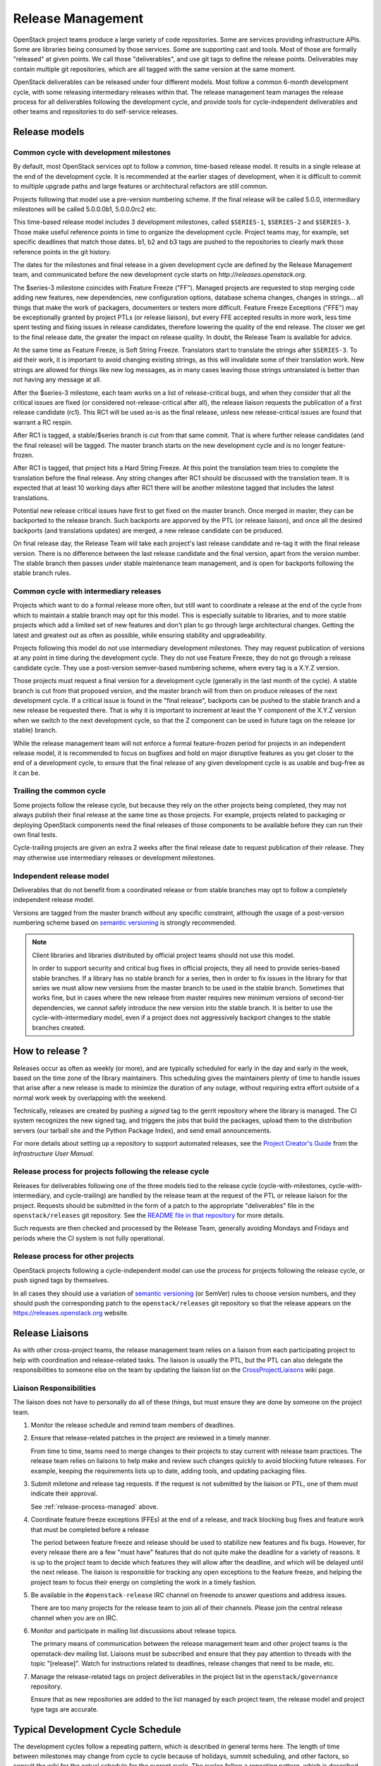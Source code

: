 ====================
 Release Management
====================

OpenStack project teams produce a large variety of code repositories. Some
are services providing infrastructure APIs. Some are libraries being consumed
by those services. Some are supporting cast and tools. Most of those
are formally "released" at given points. We call those "deliverables", and
use git tags to define the release points. Deliverables may contain multiple
git repositories, which are all tagged with the same version at the same
moment.

OpenStack deliverables can be released under four different models. Most
follow a common 6-month development cycle, with some releasing intermediary
releases within that. The release management team manages the release process
for all deliverables following the development cycle, and provide tools for
cycle-independent deliverables and other teams and repositories to do
self-service releases.


Release models
==============

Common cycle with development milestones
----------------------------------------

By default, most OpenStack services opt to follow a common, time-based
release model. It results in a single release at the end of the development
cycle. It is recommended at the earlier stages of development, when
it is difficult to commit to multiple upgrade paths and large features or
architectural refactors are still common.

Projects following that model use a pre-version numbering scheme. If the
final release will be called 5.0.0, intermediary milestones will be called
5.0.0.0b1, 5.0.0.0rc2 etc.

This time-based release model includes 3 development milestones, called
``$SERIES-1``, ``$SERIES-2`` and ``$SERIES-3``. Those make useful reference
points in time to organize the development cycle. Project teams may, for
example, set specific deadlines that match those dates. b1, b2 and b3 tags are
pushed to the repositories to clearly mark those reference points in the git
history.

The dates for the milestones and final release in a given development cycle
are defined by the Release Management team, and communicated before the new
development cycle starts on `http://releases.openstack.org`.

The $series-3 milestone coincides with Feature Freeze ("FF"). Managed projects
are requested to stop merging code adding new features, new dependencies, new
configuration options, database schema changes, changes in strings... all
things that make the work of packagers, documenters or testers more difficult.
Feature Freeze Exceptions ("FFE") may be exceptionally granted by project PTLs
(or release liaison), but every FFE accepted results in more work, less time
spent testing and fixing issues in release candidates, therefore lowering the
quality of the end release. The closer we get to the final release date, the
greater the impact on release quality. In doubt, the Release Team is available
for advice.

At the same time as Feature Freeze, is Soft String Freeze. Translators start
to translate the strings after ``$SERIES-3``. To aid their work, it is
important to avoid changing existing strings, as this will invalidate some of
their translation work. New strings are allowed for things like new log
messages, as in many cases leaving those strings untranslated is better than
not having any message at all.

After the $series-3 milestone, each team works on a list of release-critical
bugs, and when they consider that all the critical issues are fixed (or
considered not-release-critical after all), the release liaison requests the
publication of a first release candidate (rc1). This RC1 will be used as-is
as the final release, unless new release-critical issues are found that
warrant a RC respin.

After RC1 is tagged, a stable/$series branch is cut from that same commit.
That is where further release candidates (and the final release) will be
tagged. The master branch starts on the new development cycle and is no
longer feature-frozen.

After RC1 is tagged, that project hits a Hard String Freeze. At this point the
translation team tries to complete the translation before the final release.
Any string changes after RC1 should be discussed with the translation
team. It is expected that at least 10 working days after RC1 there will be
another milestone tagged that includes the latest translations.

Potential new release critical issues have first to get fixed on the master
branch. Once merged in master, they can be backported to the release branch.
Such backports are apporved by the PTL (or release liaison), and once all the
desired backports (and translations updates) are merged, a new release
candidate can be produced.

On final release day, the Release Team will take each project's last release
candidate and re-tag it with the final release version. There is no difference
between the last release candidate and the final version, apart from the
version number. The stable branch then passes under stable maintenance team
management, and is open for backports following the stable branch rules.

Common cycle with intermediary releases
---------------------------------------

Projects which want to do a formal release more often, but still want to
coordinate a release at the end of the cycle from which to maintain a stable
branch may opt for this model. This is especially suitable to libraries, and
to more stable projects which add a limited set of new features and don't plan
to go through large architectural changes. Getting the latest and greatest out
as often as possible, while ensuring stability and upgradeability.

Projects following this model do not use intermediary development milestones.
They may request publication of versions at any point in time during the
development cycle. They do not use Feature Freeze, they do not go through a
release candidate cycle. They use a post-version semver-based numbering scheme,
where every tag is a X.Y.Z version.

Those projects must request a final version for a development cycle (generally
in the last month of the cycle). A stable branch is cut from that proposed
version, and the master branch will from then on produce releases of the
next development cycle. If a critical issue is found in the "final release",
backports can be pushed to the stable branch and a new release be requested
there. That is why it is important to increment at least the Y component
of the X.Y.Z version when we switch to the next development cycle, so that the
Z component can be used in future tags on the release (or stable) branch.

While the release management team will not enforce a formal feature-frozen
period for projects in an independent release model, it is recommended to
focus on bugfixes and hold on major disruptive features as you get closer
to the end of a development cycle, to ensure that the final release of any
given development cycle is as usable and bug-free as it can be.

Trailing the common cycle
-------------------------

Some projects follow the release cycle, but because they rely on the other
projects being completed, they may not always publish their final release at
the same time as those projects. For example, projects related to packaging
or deploying OpenStack components need the final releases of those components
to be available before they can run their own final tests.

Cycle-trailing projects are given an extra 2 weeks after the final release date
to request publication of their release. They may otherwise use intermediary
releases or development milestones.

Independent release model
-------------------------

Deliverables that do not benefit from a coordinated release or from stable
branches may opt to follow a completely independent release model.

Versions are tagged from the master branch without any specific constraint,
although the usage of a post-version numbering scheme based on
`semantic versioning`_ is strongly recommended.

.. note::

   Client libraries and libraries distributed by official project
   teams should not use this model.

   In order to support security and critical bug fixes in official
   projects, they all need to provide series-based stable branches. If
   a library has no stable branch for a series, then in order to fix
   issues in the library for that series we must allow new versions
   from the master branch to be used in the stable branch. Sometimes
   that works fine, but in cases where the new release from master
   requires new minimum versions of second-tier dependencies, we
   cannot safely introduce the new version into the stable branch. It
   is better to use the cycle-with-intermediary model, even if a
   project does not aggressively backport changes to the stable
   branches created.

How to release ?
================

Releases occur as often as weekly (or more), and are typically
scheduled for early in the day and early in the week, based on the
time zone of the library maintainers. This scheduling gives the
maintainers plenty of time to handle issues that arise after a new
release is made to minimize the duration of any outage, without
requiring extra effort outside of a normal work week by overlapping
with the weekend.

Technically, releases are created by pushing a *signed* tag to the gerrit
repository where the library is managed. The CI system recognizes the
new signed tag, and triggers the jobs that build the packages, upload them
to the distribution servers (our tarball site and the Python Package Index),
and send email announcements.

For more details about setting up a repository to support automated
releases, see the `Project Creator's Guide`_ from the
*Infrastructure User Manual*.

.. _Project Creator's Guide: http://docs.openstack.org/infra/manual/creators.html

.. _release-process-managed:

Release process for projects following the release cycle
--------------------------------------------------------

Releases for deliverables following one of the three models tied to the release
cycle (cycle-with-milestones, cycle-with-intermediary, and cycle-trailing) are
handled by the release team at the request of the PTL or release liaison for
the project. Requests should be submitted in the form of a patch to the
appropriate "deliverables" file in the ``openstack/releases`` git repository.
See the `README file in that repository`_ for more details.

Such requests are then checked and processed by the Release Team, generally
avoiding Mondays and Fridays and periods where the CI system is not fully
operational.

.. _README file in that repository: http://git.openstack.org/cgit/openstack/releases/tree/README.rst

Release process for other projects
----------------------------------

OpenStack projects following a cycle-independent model can use the process
for projects following the release cycle, or push signed tags by themselves.

In all cases they should use a variation of `semantic versioning`_ (or SemVer)
rules to choose version numbers, and they should push the corresponding patch
to the ``openstack/releases`` git repository so that the release appears on
the https://releases.openstack.org website.

.. _semantic versioning: http://docs.openstack.org/developer/pbr/semver.html


Release Liaisons
================

As with other cross-project teams, the release management team relies
on a liaison from each participating project to help with coordination
and release-related tasks. The liaison is usually the PTL, but the PTL
can also delegate the responsibilities to someone else on the team by
updating the liaison list on the CrossProjectLiaisons_ wiki page.

.. _CrossProjectLiaisons: https://wiki.openstack.org/wiki/CrossProjectLiaisons

Liaison Responsibilities
------------------------

The liaison does not have to personally do all of these things, but
must ensure they are done by someone on the project team.

#. Monitor the release schedule and remind team members of deadlines.

#. Ensure that release-related patches in the project are reviewed in
   a timely manner.

   From time to time, teams need to merge changes to their projects to
   stay current with release team practices. The release team relies
   on liaisons to help make and review such changes quickly to avoid
   blocking future releases. For example, keeping the requirements
   lists up to date, adding tools, and updating packaging files.

#. Submit miletone and release tag requests. If the request is not
   submitted by the liaison or PTL, one of them must indicate their
   approval.

   See :ref:`release-process-managed` above.

#. Coordinate feature freeze exceptions (FFEs) at the end of a
   release, and track blocking bug fixes and feature work that must be
   completed before a release

   The period between feature freeze and release should be used to
   stabilize new features and fix bugs. However, for every release
   there are a few "must have" features that do not quite make the
   deadline for a variety of reasons. It is up to the project team to
   decide which features they will allow after the deadline, and which
   will be delayed until the next release. The liaison is responsible
   for tracking any open exceptions to the feature freeze, and helping
   the project team to focus their energy on completing the work in a
   timely fashion.

#. Be available in the ``#openstack-release`` IRC channel on freenode
   to answer questions and address issues.

   There are too many projects for the release team to join all of
   their channels. Please join the central release channel when you
   are on IRC.

#. Monitor and participate in mailing list discussions about release
   topics.

   The primary means of communication between the release management
   team and other project teams is the openstack-dev mailing
   list. Liaisons must be subscribed and ensure that they pay
   attention to threads with the topic "[release]". Watch for
   instructions related to deadlines, release changes that need to be
   made, etc.

#. Manage the release-related tags on project deliverables in the
   project list in the ``openstack/governance`` repository.

   Ensure that as new repositories are added to the list managed by
   each project team, the release model and project type tags are
   accurate.

Typical Development Cycle Schedule
==================================

The development cycles follow a repeating pattern, which is described
in general terms here. The length of time between milestones may
change from cycle to cycle because of holidays, summit scheduling, and
other factors, so consult the wiki for the actual schedule for the
current cycle.  The cycles follow a repeating pattern, which is
described more generally here.

Weeks with negative numbers are counting down leading to the event
("Summit -2" is 2 weeks before the summit). Weeks with positive
numbers are counting up following an event ("Feature Freeze +1" is the
week following the feature freeze).

.. note::

  Dates for elections are specified in the Technical Committee charter
  relative to the design summits, while most other dates are based on
  community consensus and expressed in terms of the release date.
  Because the summit may move around in the cycle, the two scheduling
  systems may overlap differently in different cycles.

Weeks Leading to Milestone 1
----------------------------

*Usually 4-6 weeks*

- Finishing work left over from previous cycle
- Completing blueprint and spec discussions
- Foundational work for the rest of the cycle

Weeks Leading to Milestone 2
----------------------------

*Usually 5-6 weeks*

Normal development work

Weeks Leading to Milestone 3
----------------------------

*Usually 4-6 weeks*

- Feature development completion
- Bug fixes
- Stabilization work

Feature Freeze -1
-----------------

The week before the full feature freeze we prepare the final releases
for Oslo and other non-client libraries to give consuming projects
time to stablize and for the owners to prepare bug fixes if needed.

- Final Oslo and non-client library release

Milestone 3 / Feature Freeze
----------------------------

- Feature development stops ("feature freeze")
- Message strings stop changing ("string freeze") to give the
  translation team time to finish their work
- Dependency specifications stop changing ("requirements freeze") to
  give packagers time to prepare packages
- Final releases for client libraries for all projects. Note that new
  features that block other projects need to be released earlier in
  the cycle than this, since the projects will not be able to adopt
  them while the feature freeze and requirements freeze are in effect.

Feature Freeze +1
-----------------

- Final Feature Freeze Exceptions merged
- Create stable branches for all libraries

Release Candidate Period, Release -3
------------------------------------

The release candidate period spans several weeks, and usually starts
the week after the feature freeze.

- All projects issue their first release candidates
- Create branches for all services to use for release candidates, and
  eventually stable maintenance work

  During this period, patches submitted to and being merged into the
  new branch should be managed carefully.

  1. Avoid aggressive backports during this time period, since having
     a lot of pending reviews consumes reviewer resources and makes it
     harder to understand which patches are release blockers.
  2. All code patches should merge into the master branch before being
     approved to merge into the new release branch.
  3. Translation updates should be merged quickly to ensure they make
     it into the final release.
  4. Requirements sync patches should be merged quickly to ensure they
     make it into the final release.

Release -2
----------

- Create the stable branch for the global requirements list and
  testing tools like devstack and grenade
- Remove the freeze for the global requirements list on the master
  branch
- All library releases freeze

Release -1
----------

Final release candidates, with translations

Release 0
---------

- Emergency last-minute release candidates (unlikely)
- Tag the final release candidates as the official release early on
  Thursday of this week
- All library releases freeze on master ends

Summit -2
---------

Final summit planning and design session preparation.

Summit
------

The semi-annual Design Summit and Conference where contributors,
operators, and users meet in person to discuss the state of the
project and future work.

.. _Mitaka Release Schedule: https://wiki.openstack.org/wiki/Mitaka_Release_Schedule

Managing Release Notes
======================

Release notes for OpenStack deliverables are managed in the source
repository for the project using reno_. The reno documentation
explains how the tool works in general, and the instructions below
explain how to set it up for use in your project.

Directory Structure
-------------------

Most projects have a ``doc/source`` directory with Sphinx configured
to build developer-focused documentation that is eventually published
under ``https://docs.openstack.org/developer/$PROJECT``. Release notes
are not developer-focused, so they need to be published separately,
and that means a separate Sphinx project in the source tree. The jobs
that run the release note builds expect to find that project in
``releasenotes/source``.

The release note files read by reno should be kept in
``releasenotes/notes``. *Only* release notes YAML files should be
placed in this directory.

Setting up the Release Note Tool Within Your Project
----------------------------------------------------

The release notes are built from the configuration in the master
branch, and pull notes from all of the stable branches for which notes
should be published. Start by following these steps to configure the
master branch build, and then backporting necessary changes to the
stable branches where you wish to use reno.

#. Set up a new Sphinx project using ``sphinx-quickstart``. The
   interactive prompts will ask where to put the new files. If you run
   the tool from the root of your git repository, answering
   ``releasenotes/source`` will produce the correct results.

#. Edit ``releasenotes/source/conf.py`` to change the ``extensions``
   list to include ``'reno.sphinxext'``.

#. Edit ``releasenotes/source/conf.py`` and add:

   ::

      # -- Options for Internationalization output ------------------------------
      locale_dirs = ['locale/']

#. Edit ``test-requirements.txt`` to add ``reno``. Make sure to use
   the current entry from the global requirements list to avoid
   version conflicts.

#. Create a directory ``releasenotes/notes`` and add an empty
   ``.placeholder`` file to ensure git tracks the directory.

#. Create a file to hold the release notes from the "current" branch
   by using a ``release-notes`` directive without specifying an
   explicit branch. This file is used by the test jobs to ensure that
   patches on a stable branch cannot introduce release notes that
   break the real release notes build job on the master branch. For
   example, Glance uses ``releasenotes/source/unreleased.rst``
   containing:

   ::

      ==============================
       Current Series Release Notes
      ==============================

      .. release-notes::

#. Create a separate file for each stable branch for which you plan to
   use reno to manage release notes. Use the ``release-notes``
   directive to generate the correct release notes for each
   series. For example, the liberty release is represented in a file
   called ``releasenotes/source/liberty.rst`` containing:

   ::

      ==============================
       Liberty Series Release Notes
      ==============================

      .. release-notes::
         :branch: origin/stable/liberty

#. Edit ``releasenotes/source/index.rst`` to remove most of the
   automatically-generated content and replace it with a title and
   ``toctree`` referring to the branch files you created in the
   previous two steps.

#. Update ``tox.ini`` to add a ``releasenotes`` test environment by
   adding:

   ::

      [testenv:releasenotes]
      commands = sphinx-build -a -W -E -d releasenotes/build/doctrees -b html releasenotes/source releasenotes/build/html

#. Submit all of the above changes together as one patch. For example,
   see https://review.openstack.org/241323 and
   https://review.openstack.org/243302 (Glance was set up using 2
   separate patches).

.. note::

   Repeat this process for any existing stable branches for which reno
   is being used for release notes, back through
   stable/liberty. Although we do not run reno in the branches to
   publish the notes, we *do* run it in test jobs to ensure that
   release note changes in stable branches do not break the release
   note build in master.

Adding the Release Notes Jobs to Your CI
----------------------------------------

After your project has the necessary change to enable reno to build
the release notes, the next step is to modify the CI system to add the
necessary jobs. All of these changes are made to the
``openstack-infra/project-config`` repository.

#. Modify the section of ``jenkins/jobs/projects.yaml`` related to
   your repository to add the ``openstack-releasenotes-jobs`` job
   group to the list of jobs for your project.

#. Modify the section of ``jenkins/jobs/projects.yaml`` related to
   your repository to add the ``doc-publisher-site`` for your
   project. The ``doc-publisher-site`` should be set to
   ``docs.openstack.org``.

#. Modify the section of ``zuul/layout.yaml`` related to your
   repository to add ``release-notes-jobs`` to the list of job
   templates for your project.

#. Submit all of the changes as one patch. You may want to set the
   ``Depends-On`` tag in the commit message to point to the Change-Id
   of the commit from the previous section, to avoid adding jobs that
   will fail until that patch lands. For example, see
   https://review.openstack.org/241344.

How to Add New Release Notes
----------------------------

reno scans the git history to find release notes files and tags to
determine which notes are part of each release. That means you need to
put the notes for a release into the branch where the release will be
generated *before* the release is tagged. The note files can be edited
later, but they will always appear under the first release in the
series where they were introduced.

In general, release notes should be added with fixes that go into the
master branch, and then included in the backport for the fix as it
goes into older stable branches. Because the release notes for each
series are generated separately, the same note may appear in the
output for multiple versions.

If a note does not apply to the master branch for some reason, it can
be added directly to the stable branch.

Use ``reno new`` to generate a new release note file with a unique
suffix value. The unique filename created by reno ensures that there
will be no merge conflicts as the fix is backported. For example:

.. code-block:: bash

  $ tox -e venv -- reno new bug-XXX

After the new file is created, edit it to remove any sections that are
not relevant and to add notes under the appropriate sections. Refer to
the `Editing a Release Note
<http://docs.openstack.org/developer/reno/usage.html#creating-new-release-notes>`__
section of the reno documentation for details about what should go in
each section of the YAML file and for tips on formatting notes.

To see the rendered version of the new release note, you need to
commit the change so reno can find the note file in the git log, and
then build the release notes documentation.

.. code-block:: bash

  $ git commit  # Commit the change because reno scans git log.

  $ tox -e releasenotes

Then look at the generated release notes files in
``releasenotes/build/html`` in a web browser.

When to Add Release Notes
-------------------------

The release notes for a patch should be included in the patch. If not, the
release notes should be in a follow-on review.

If the patch meets any of the following criteria, a release note is
recommended.

* Upgrades

  * The deployer needs to take an action when upgrading
  * A new configuration option is added that the deployer should
    consider changing from the default
  * A configuration option is deprecated
  * A configuration option is removed

* Features

  * A new feature is implemented
  * A feature is marked for deprecation
  * A feature is removed
  * Default behavior is changed

* Bugs

  * A security bug is fixed
  * A long-standing or important bug is fixed

* APIs

  * A driver interface or other plugin API changes
  * A REST API changes

.. _reno: http://docs.openstack.org/developer/reno/

